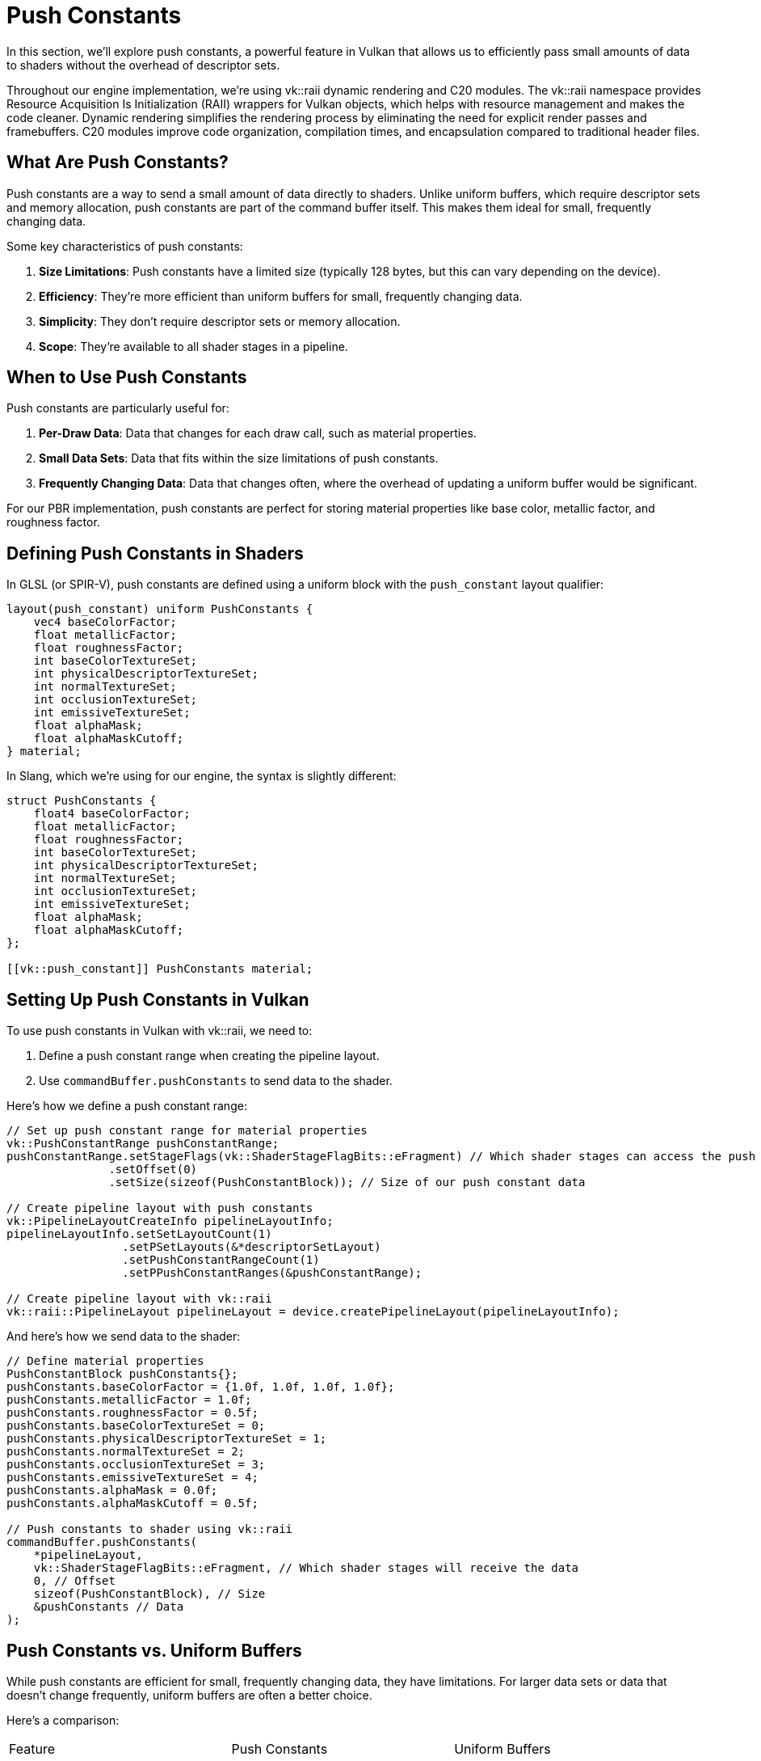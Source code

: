 = Push Constants

In this section, we'll explore push constants, a powerful feature in Vulkan that allows us to efficiently pass small amounts of data to shaders without the overhead of descriptor sets.

Throughout our engine implementation, we're using vk::raii dynamic rendering and C++20 modules. The vk::raii namespace provides Resource Acquisition Is Initialization (RAII) wrappers for Vulkan objects, which helps with resource management and makes the code cleaner. Dynamic rendering simplifies the rendering process by eliminating the need for explicit render passes and framebuffers. C++20 modules improve code organization, compilation times, and encapsulation compared to traditional header files.

== What Are Push Constants?

Push constants are a way to send a small amount of data directly to shaders. Unlike uniform buffers, which require descriptor sets and memory allocation, push constants are part of the command buffer itself. This makes them ideal for small, frequently changing data.

Some key characteristics of push constants:

1. *Size Limitations*: Push constants have a limited size (typically 128 bytes, but this can vary depending on the device).
2. *Efficiency*: They're more efficient than uniform buffers for small, frequently changing data.
3. *Simplicity*: They don't require descriptor sets or memory allocation.
4. *Scope*: They're available to all shader stages in a pipeline.

== When to Use Push Constants

Push constants are particularly useful for:

1. *Per-Draw Data*: Data that changes for each draw call, such as material properties.
2. *Small Data Sets*: Data that fits within the size limitations of push constants.
3. *Frequently Changing Data*: Data that changes often, where the overhead of updating a uniform buffer would be significant.

For our PBR implementation, push constants are perfect for storing material properties like base color, metallic factor, and roughness factor.

== Defining Push Constants in Shaders

In GLSL (or SPIR-V), push constants are defined using a uniform block with the `push_constant` layout qualifier:

[source,glsl]
----
layout(push_constant) uniform PushConstants {
    vec4 baseColorFactor;
    float metallicFactor;
    float roughnessFactor;
    int baseColorTextureSet;
    int physicalDescriptorTextureSet;
    int normalTextureSet;
    int occlusionTextureSet;
    int emissiveTextureSet;
    float alphaMask;
    float alphaMaskCutoff;
} material;
----

In Slang, which we're using for our engine, the syntax is slightly different:

[source,slang]
----
struct PushConstants {
    float4 baseColorFactor;
    float metallicFactor;
    float roughnessFactor;
    int baseColorTextureSet;
    int physicalDescriptorTextureSet;
    int normalTextureSet;
    int occlusionTextureSet;
    int emissiveTextureSet;
    float alphaMask;
    float alphaMaskCutoff;
};

[[vk::push_constant]] PushConstants material;
----

== Setting Up Push Constants in Vulkan

To use push constants in Vulkan with vk::raii, we need to:

1. Define a push constant range when creating the pipeline layout.
2. Use `commandBuffer.pushConstants` to send data to the shader.

Here's how we define a push constant range:

[source,cpp]
----
// Set up push constant range for material properties
vk::PushConstantRange pushConstantRange;
pushConstantRange.setStageFlags(vk::ShaderStageFlagBits::eFragment) // Which shader stages can access the push constants
               .setOffset(0)
               .setSize(sizeof(PushConstantBlock)); // Size of our push constant data

// Create pipeline layout with push constants
vk::PipelineLayoutCreateInfo pipelineLayoutInfo;
pipelineLayoutInfo.setSetLayoutCount(1)
                 .setPSetLayouts(&*descriptorSetLayout)
                 .setPushConstantRangeCount(1)
                 .setPPushConstantRanges(&pushConstantRange);

// Create pipeline layout with vk::raii
vk::raii::PipelineLayout pipelineLayout = device.createPipelineLayout(pipelineLayoutInfo);
----

And here's how we send data to the shader:

[source,cpp]
----
// Define material properties
PushConstantBlock pushConstants{};
pushConstants.baseColorFactor = {1.0f, 1.0f, 1.0f, 1.0f};
pushConstants.metallicFactor = 1.0f;
pushConstants.roughnessFactor = 0.5f;
pushConstants.baseColorTextureSet = 0;
pushConstants.physicalDescriptorTextureSet = 1;
pushConstants.normalTextureSet = 2;
pushConstants.occlusionTextureSet = 3;
pushConstants.emissiveTextureSet = 4;
pushConstants.alphaMask = 0.0f;
pushConstants.alphaMaskCutoff = 0.5f;

// Push constants to shader using vk::raii
commandBuffer.pushConstants(
    *pipelineLayout,
    vk::ShaderStageFlagBits::eFragment, // Which shader stages will receive the data
    0, // Offset
    sizeof(PushConstantBlock), // Size
    &pushConstants // Data
);
----

== Push Constants vs. Uniform Buffers

While push constants are efficient for small, frequently changing data, they have limitations. For larger data sets or data that doesn't change frequently, uniform buffers are often a better choice.

Here's a comparison:

|===
| Feature | Push Constants | Uniform Buffers
| Size | Limited (typically 128 bytes) | Much larger
| Update Mechanism | Direct command in command buffer | Memory mapping or staging buffer
| Descriptor Sets | Not required | Required
| Memory Allocation | Not required | Required
| Update Frequency | Ideal for frequent updates | Better for infrequent updates
| Access Speed | Fast | Slightly slower
|===

For our PBR implementation, we'll use push constants for material properties and uniform buffers for light information and transformation matrices.

In the next section, we'll implement a basic lighting shader that uses push constants for material properties.

link:02_lighting_models.adoc[Previous: Lighting Models] | link:04_lighting_implementation.adoc[Next: Lighting Implementation]

